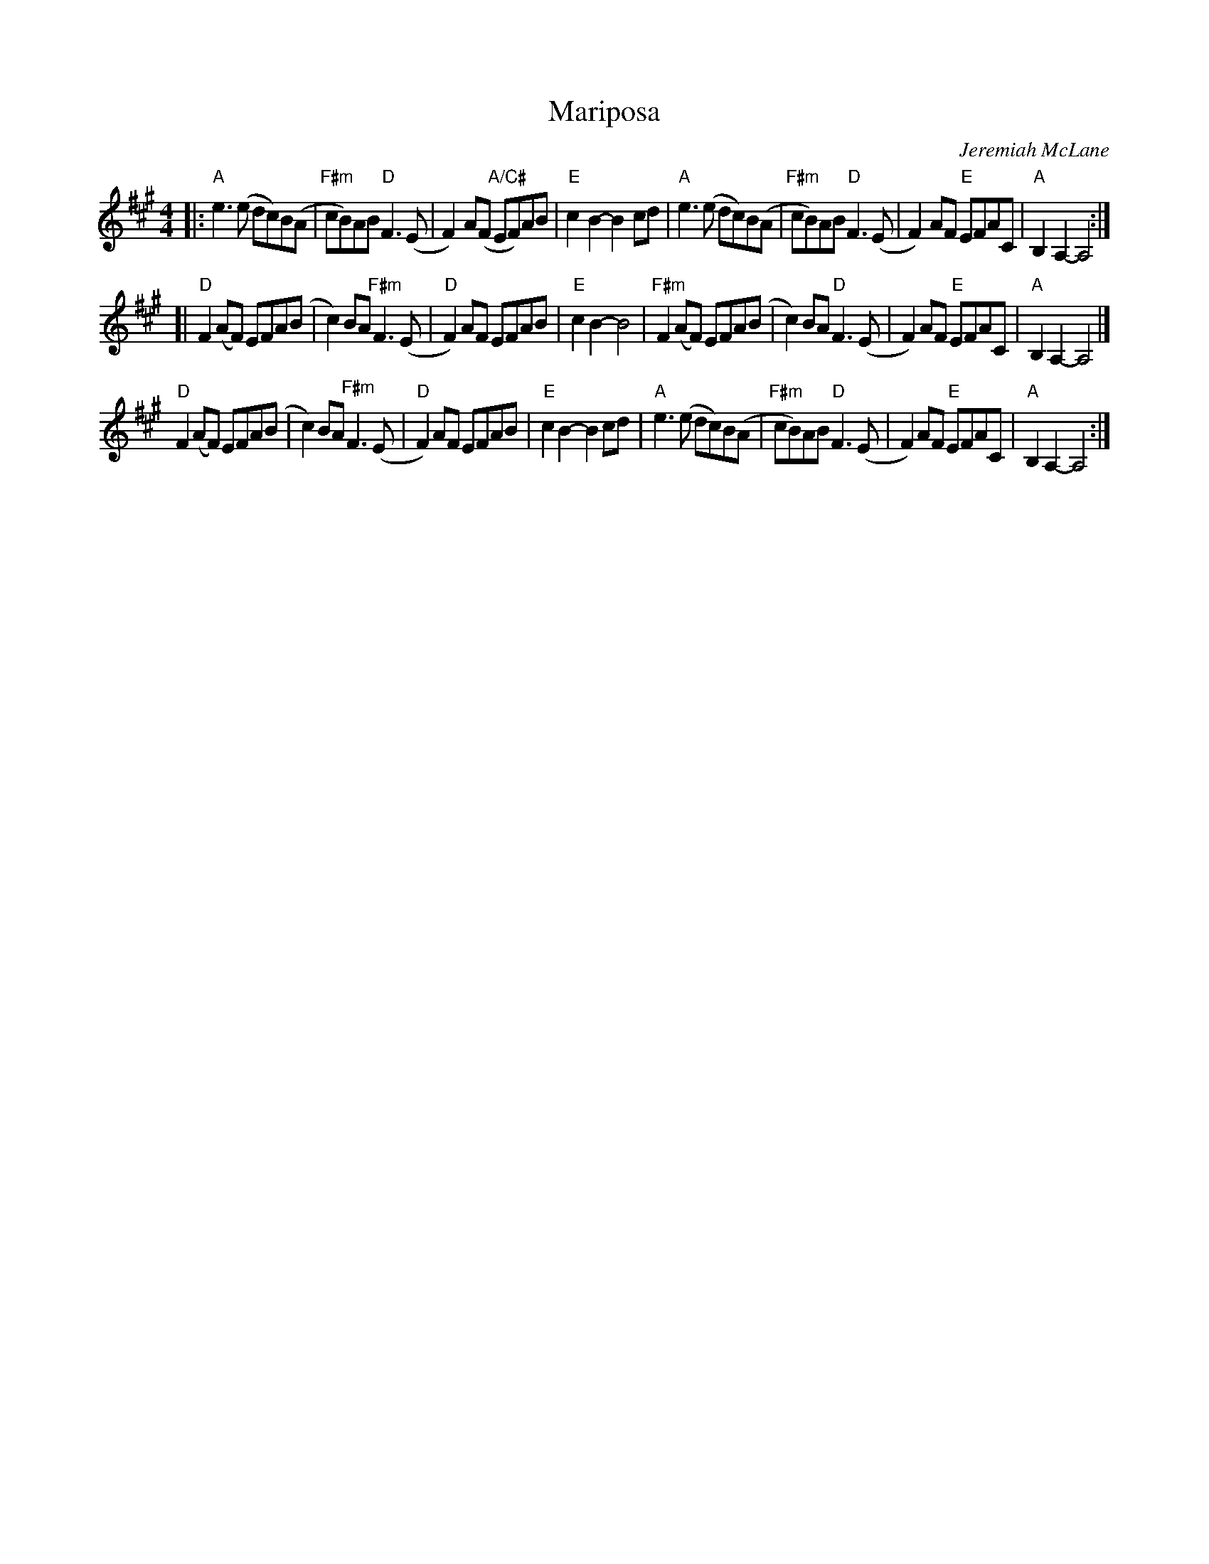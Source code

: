 X: 1
T: Mariposa
C: Jeremiah McLane
R: reel
Z: 2021 John Chambers <jc:trillian.mit.edu>
S: Fiddle Hell 2021 handout
S: Tunes 'N Stuff with Audrey Knuth
S: https://drive.google.com/drive/folders/1yXGhj24P9IU-sNyqHq_582DajPWJPEqj 2021-5-31
M: 4/4
L: 1/8
K: A
|:\
"A"e3(e dc)B(A | "F#m"cB)AB "D"F3(E | F2)A(F "A/C#"EF)AB | "E"c2B2- B2cd |\
"A"e3(e dc)B(A | "F#m"cB)AB "D"F3(E | F2)AF "E"EFAC | "A"B,2A,2- A,4 :|
[|\
"D"F2(AF) EFA(B | c2)BA "F#m"F3(E | "D"F2)AF EFAB | "E"c2B2- B4 |\
"F#m"F2(AF) EFA(B | c2)BA "D"F3(E | F2)AF "E"EFAC | "A"B,2A,2- A,4 |]
"D"F2(AF) EFA(B | c2)BA "F#m"F3(E | "D"F2)AF EFAB | "E"c2B2- B2cd |\
"A"e3(e dc)B(A | "F#m"cB)AB "D"F3(E | F2)AF "E"EFAC | "A"B,2A,2- A,4 :|
